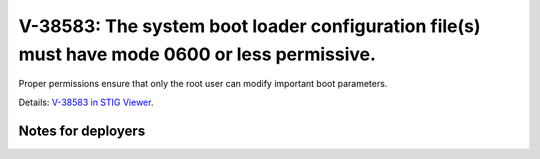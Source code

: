 V-38583: The system boot loader configuration file(s) must have mode 0600 or less permissive.
---------------------------------------------------------------------------------------------

Proper permissions ensure that only the root user can modify important boot
parameters.

Details: `V-38583 in STIG Viewer`_.

.. _V-38583 in STIG Viewer: https://www.stigviewer.com/stig/red_hat_enterprise_linux_6/2015-05-26/finding/V-38583

Notes for deployers
~~~~~~~~~~~~~~~~~~~
